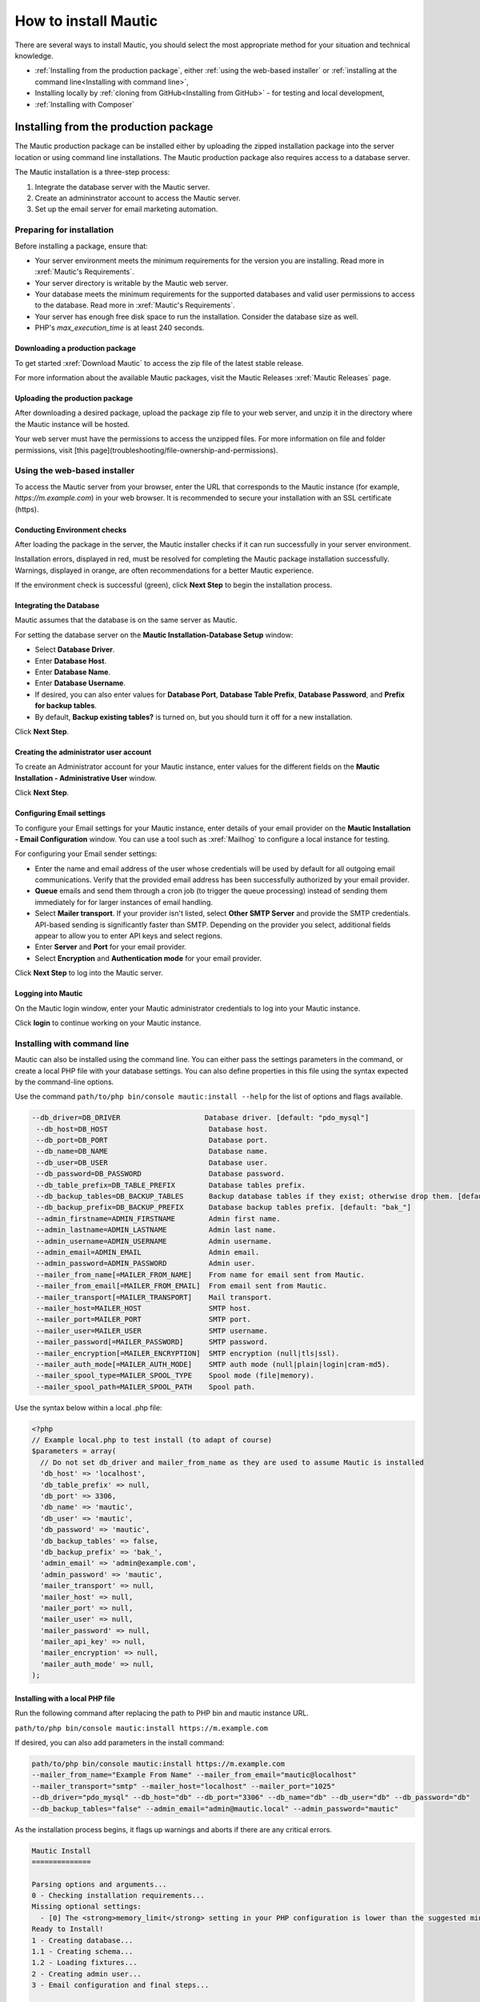 How to install Mautic
#####################

There are several ways to install Mautic, you should select the most appropriate method for your situation and technical knowledge.

- :ref:`Installing from the production package`, either :ref:`using the web-based installer` or :ref:`installing at the command line<Installing with command line>`,
- Installing locally by :ref:`cloning from GitHub<Installing from GitHub>` - for testing and local development,
- :ref:`Installing with Composer`

Installing from the production package
**************************************

The Mautic production package can be installed either by uploading the zipped installation package into the server location or using command line installations. The Mautic production package also requires access to a database server.

The Mautic installation is a three-step process:

1. Integrate the database server with the Mautic server.
   
2. Create an admininstrator account to access the Mautic server.
   
3. Set up the email server for email marketing automation.

Preparing for installation
==========================

Before installing a package, ensure that:

* Your server environment meets the minimum requirements for the version you are installing. Read more in :xref:`Mautic's Requirements`.
  
* Your server directory is writable by the Mautic web server.
  
* Your database meets the minimum requirements for the supported databases and valid user permissions to access to the database. Read more in :xref:`Mautic's Requirements`.
  
* Your server has enough free disk space to run the installation. Consider the database size as well.
  
* PHP's `max_execution_time` is at least 240 seconds.

Downloading a production package
~~~~~~~~~~~~~~~~~~~~~~~~~~~~~~~~

To get started :xref:`Download Mautic` to access the zip file of the latest stable release. 

For more information about the available Mautic packages, visit the Mautic Releases :xref:`Mautic Releases` page.

Uploading the production package
~~~~~~~~~~~~~~~~~~~~~~~~~~~~~~~~

After downloading a desired package, upload the package zip file to your web server, and unzip it in the directory where the Mautic instance will be hosted.

Your web server must have the permissions to access the unzipped files. For more information on file and folder permissions, visit [this page](troubleshooting/file-ownership-and-permissions).

Using the web-based installer
=============================

To access the Mautic server from your browser, enter the URL that corresponds to the Mautic instance (for example, `https://m.example.com`) in your web browser. It is recommended to secure your installation with an SSL certificate (https).

Conducting Environment checks
~~~~~~~~~~~~~~~~~~~~~~~~~~~~~

After loading the package in the server, the Mautic installer checks if it can run successfully in your server environment. 

Installation errors, displayed in red, must be resolved for completing the Mautic package installation successfully. Warnings, displayed in orange, are often recommendations for a better Mautic experience.

.. image:: images/mautic-install-pre-flight-check.png
  :width: 600
  :alt: Screenshot showing Mautic pre-flight checks with warning about installing on a non-SSL connection

If the environment check is successful (green), click **Next Step** to begin the installation process.

Integrating the Database
~~~~~~~~~~~~~~~~~~~~~~~~

Mautic assumes that the database is on the same server as Mautic.  

For setting the database server on the **Mautic Installation-Database Setup** window:

* Select **Database Driver**.
  
* Enter **Database Host**.
  
* Enter **Database Name**.
  
* Enter **Database Username**.
  
* If desired, you can also enter values for **Database Port**, **Database Table Prefix**, **Database Password**, and **Prefix for backup tables**.
  
* By default, **Backup existing tables?** is turned on, but you should turn it off for a new installation.

.. image:: images/mautic-database-configuration.png
  :width: 600
  :alt: Screenshot of database configuration screen

Click **Next Step**.

Creating the administrator user account
~~~~~~~~~~~~~~~~~~~~~~~~~~~~~~~~~~~~~~~

To create an Administrator account for your Mautic instance, enter values for the different fields on the **Mautic Installation - Administrative User** window. 

.. image:: images/mautic-create-admin-user.png
  :width: 600
  :alt: Screenshot showing the create user screen

Click **Next Step**.

Configuring Email settings
~~~~~~~~~~~~~~~~~~~~~~~~~~

To configure your Email settings for your Mautic instance, enter details of your email provider on the **Mautic Installation - Email Configuration** window. You can use a tool such as :xref:`Mailhog` to configure a local instance for testing. 

.. image:: images/mautic-email-configuration.png
  :width: 600
  :alt: Screenshot showing the email configuration screen

For configuring your Email sender settings:

* Enter the name and email address of the user whose credentials will be used by default for all outgoing email communications. Verify that the provided email address has been successfully authorized by your email provider.
  
* **Queue** emails and send them through a cron job (to trigger the queue processing) instead of sending them immediately for for larger instances of email handling.
  
* Select **Mailer transport**. If your provider isn't listed, select **Other SMTP Server** and provide the SMTP credentials. API-based sending is significantly faster than SMTP. Depending on the provider you select, additional fields appear to allow you to enter API keys and select regions.
  
* Enter **Server** and **Port** for your email provider.
  
* Select **Encryption** and **Authentication mode** for your email provider.

Click **Next Step** to log into the Mautic server.

Logging into Mautic
~~~~~~~~~~~~~~~~~~~

On the Mautic login window, enter your Mautic administrator credentials to log into your Mautic instance. 

.. image:: images/mautic-login-screen.png
  :width: 600
  :alt: Screenshot of Mautic login screen

Click **login** to continue working on your Mautic instance.

Installing with command line
============================

Mautic can also be installed using the command line. You can either pass the settings parameters in the command, or create a local PHP file with your database settings. You can also define properties in this file using the syntax expected by the command-line options. 

Use the command ``path/to/php bin/console mautic:install --help`` for the list of options and flags available.

.. code-block:: php

     --db_driver=DB_DRIVER                    Database driver. [default: "pdo_mysql"]
      --db_host=DB_HOST                        Database host.
      --db_port=DB_PORT                        Database port.
      --db_name=DB_NAME                        Database name.
      --db_user=DB_USER                        Database user.
      --db_password=DB_PASSWORD                Database password.
      --db_table_prefix=DB_TABLE_PREFIX        Database tables prefix.
      --db_backup_tables=DB_BACKUP_TABLES      Backup database tables if they exist; otherwise drop them. [default: true]
      --db_backup_prefix=DB_BACKUP_PREFIX      Database backup tables prefix. [default: "bak_"]
      --admin_firstname=ADMIN_FIRSTNAME        Admin first name.
      --admin_lastname=ADMIN_LASTNAME          Admin last name.
      --admin_username=ADMIN_USERNAME          Admin username.
      --admin_email=ADMIN_EMAIL                Admin email.
      --admin_password=ADMIN_PASSWORD          Admin user.
      --mailer_from_name[=MAILER_FROM_NAME]    From name for email sent from Mautic.
      --mailer_from_email[=MAILER_FROM_EMAIL]  From email sent from Mautic.
      --mailer_transport[=MAILER_TRANSPORT]    Mail transport.
      --mailer_host=MAILER_HOST                SMTP host.
      --mailer_port=MAILER_PORT                SMTP port.
      --mailer_user=MAILER_USER                SMTP username.
      --mailer_password[=MAILER_PASSWORD]      SMTP password.
      --mailer_encryption[=MAILER_ENCRYPTION]  SMTP encryption (null|tls|ssl).
      --mailer_auth_mode[=MAILER_AUTH_MODE]    SMTP auth mode (null|plain|login|cram-md5).
      --mailer_spool_type=MAILER_SPOOL_TYPE    Spool mode (file|memory).
      --mailer_spool_path=MAILER_SPOOL_PATH    Spool path.

Use the syntax below within a local .php file:

.. code-block:: php

  <?php
  // Example local.php to test install (to adapt of course)
  $parameters = array(
    // Do not set db_driver and mailer_from_name as they are used to assume Mautic is installed
    'db_host' => 'localhost',
    'db_table_prefix' => null,
    'db_port' => 3306,
    'db_name' => 'mautic',
    'db_user' => 'mautic',
    'db_password' => 'mautic',
    'db_backup_tables' => false,
    'db_backup_prefix' => 'bak_',
    'admin_email' => 'admin@example.com',
    'admin_password' => 'mautic',
    'mailer_transport' => null,
    'mailer_host' => null,
    'mailer_port' => null,
    'mailer_user' => null,
    'mailer_password' => null,
    'mailer_api_key' => null,
    'mailer_encryption' => null,
    'mailer_auth_mode' => null,
  );

Installing with a local PHP file
~~~~~~~~~~~~~~~~~~~~~~~~~~~~~~~~ 

Run the following command after replacing the path to PHP bin and mautic instance URL. 

``path/to/php bin/console mautic:install https://m.example.com``

If desired, you can also add parameters in the install command:

.. code-block:: php

  path/to/php bin/console mautic:install https://m.example.com
  --mailer_from_name="Example From Name" --mailer_from_email="mautic@localhost"
  --mailer_transport="smtp" --mailer_host="localhost" --mailer_port="1025"
  --db_driver="pdo_mysql" --db_host="db" --db_port="3306" --db_name="db" --db_user="db" --db_password="db" 
  --db_backup_tables="false" --admin_email="admin@mautic.local" --admin_password="mautic"

As the installation process begins, it flags up warnings and aborts if there are any critical errors.

.. code-block:: shell

  Mautic Install
  ==============

  Parsing options and arguments...
  0 - Checking installation requirements...
  Missing optional settings:
    - [0] The <strong>memory_limit</strong> setting in your PHP configuration is lower than the suggested minimum limit of %min_memory_limit%. Mautic can have performance issues with large datasets without sufficient memory.
  Ready to Install!
  1 - Creating database...
  1.1 - Creating schema...
  1.2 - Loading fixtures...
  2 - Creating admin user...
  3 - Email configuration and final steps...

  ================
  Install complete
  ================

You can now login to your Mautic instance with your Mautic admin credentials.

Installing from GitHub
**********************
TODO

Installing with Composer
************************
Since :xref:`Mautic 4` it's possible to install and manage Mautic using the full power of Composer. Mautic uses the lastest version of :xref:`Composer`.

Mautic is in the process of decoupling plugins and themes from core, however at present while they have been technically mirrored out into separate repositories, the source files remain in the main :xref:`Mautic GitHub repository`.

When you clone from GitHub, running ``composer install`` installs all the dependencies, there are some other handy features which you can take advantage of when installing and managing Mautic.

Using the Recommended Project
=============================

The Mautic :xref:`Recommended Project` is a template which provides a starter kit for managing your Mautic dependencies with Composer.

.. note::
  The instructions below refer to the global composer installation. You might need to replace composer with ``php composer.phar`` or something similar for your setup.

The basic command to use the Recommended Project is:

.. code-block:: shell

  composer create-project mautic/recommended-project:^4 some-dir --no-interaction

With Composer you can be required to download new dependencies to your installation.

.. code-block:: shell

  cd your-directory
  composer require mautic/mautic-saelos-bundle:~2.0

The Composer ``create-project`` command passes ownership of all files to the created project. You should create a new git repository, and commit all files not excluded by the .gitignore file.

What does the Recommended Project template actually do?
~~~~~~~~~~~~~~~~~~~~~~~~~~~~~~~~~~~~~~~~~~~~~~~~~~~~~~~

When installing the given composer.json the following occurs:

- Install Mautic in the docroot directory.
- Autoloader uses the generated composer autoloader in vendor/autoload.php, instead of the one provided by Mautic in docroot/vendor/autoload.php.
- Plugins - packages of type mautic-plugin - are in docroot/plugins/.
- Themes - packages of type mautic-theme - are in docroot/themes/.
- Creates docroot/media directory.
- Creates environment variables based on your .env file. See .env.example.

Updating Mautic Core
~~~~~~~~~~~~~~~~~~~~

The Recommended Project attempts to keep all of your Mautic core files up-to-date.

The project ``mautic/core-composer-scaffold`` updates your scaffold files whenever there is an update to ``mautic/core-lib``.

If you customize any of the "scaffolding" files - commonly .htaccess - you may need to merge conflicts if new release of Mautic Core result in changes to your modified files.

Follow the steps below to update your core files.

1 Run ``composer update mautic/core-lib --with-dependencies`` to update Mautic core and its dependencies.

2 Run ``git diff`` to determine if any of the scaffolding files have changed. Review the files for any changes and restore any customizations to .htaccess or others.

3 Commit everything all together in a single commit, so the docroot remains in sync with the core when checking out branches or running git bisect.

4 In the event that there are non-trivial conflicts in step 2, you may wish to perform these steps on a branch, and use ``git merge`` to combine the updated core files with your customized files. This facilitates the use of a three-way merge tool such as :xref:`kdiff3`. This setup isn't necessary if your changes are simple; keeping all of your modifications at the beginning or end of the file is a good strategy to keep merges easy.

5 Run the following commands to update your database with any changes from the release:

.. code-block:: shell

  bin/console cache:clear 
  bin/console mautic:update:apply --finish 
  bin/console doctrine:migration:migrate --no-interaction 
  bin/console doctrine:schema:update --no-interaction --force 
  bin/console cache:clear

Composer FAQs
=============

Should you commit downloaded third party plugins?
~~~~~~~~~~~~~~~~~~~~~~~~~~~~~~~~~~~~~~~~~~~~~~~~~

Composer says that the :xref:`Composer commit dependencies`. They provide arguments against but also workarounds if a project decides to do it anyway.

Should you commit the scaffolding files?
~~~~~~~~~~~~~~~~~~~~~~~~~~~~~~~~~~~~~~~~

The :xref:`Mautic Composer scaffold` plugin can download the scaffold files - for example index.php, .htaccess - to the docroot/ directory of your project.


If you haven't customized those files you could choose to not commit them in your version control system - for example, git. If that's the case for your project it might be convenient to automatically run the Mautic Scaffold plugin after every install or update of your project.

You can achieve that by registering `@composer mautic:scaffold` as post-install and post-update command in your composer.json:

.. code-block:: json

  "scripts": {
      "post-install-cmd": [
          "@composer mautic:scaffold",
          "..."
      ],
      "post-update-cmd": [
          "@composer mautic:scaffold",
          "..."
      ]
  },

How can you apply patches to downloaded plugins?
~~~~~~~~~~~~~~~~~~~~~~~~~~~~~~~~~~~~~~~~~~~~~~~~

If you need to apply patches - depending on the plugin, a pull request is often a better solution - you can do so with the composer-patches plugin.

To add a patch to Mautic plugin foobar insert the patches section in the extra section of composer.json:


.. code-block:: json

  "extra": {
      "patches": {
          "mautic/foobar": {
              "Patch description": "URL or local path to patch"
          }
      }
  }

How can you specify a PHP version?
~~~~~~~~~~~~~~~~~~~~~~~~~~~~~~~~~~

This project supports PHP 7.4 as the minimum version currently (check :xref:`Mautic's Requirements`), however, it's possible that a Composer update may upgrade some package that could then require PHP 7+ or 8+.

To prevent this you can add this code to specify the PHP version you want to use in the config section of composer.json:

.. code-block:: json

  "config": {
      "sort-packages": true,
      "platform": {
          "php": "7.4"
      }
  },

Setting up a local testing environment with DDEV
************************************************

Often there is a need to have a local environment for testing Mautic - for example making a backup, testing new features or bug fixes.

We use DDEV as our tool of choice for this purpose. It is very easy to work with.

To learn how to set up DDEV with Mautic, read our documentation: :xref:`Setting up Mautic with DDEV`.
